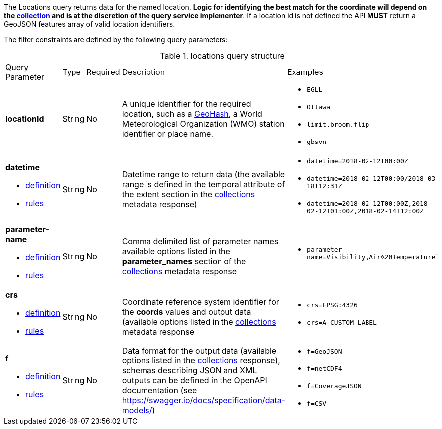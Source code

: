 The Locations query returns data for the named location. *Logic for identifying the best match for the coordinate will depend on the <<collection-definition,collection>> and is at the discretion of the query service implementer*. If a location id is not defined the API *MUST* return a GeoJSON features array of valid location identifiers. 

The filter constraints are defined by the following query parameters:
[#locations-def-table,reftext='{table-caption} {counter:table-num}']
.locations query structure
[cols="2,1,1,2,3"]
|====
|Query Parameter| Type | Required|Description|Examples
a| **locationId**| String|No| A unique identifier for the required location, such as a http://en.wikipedia.org/wiki/Geohash[GeoHash], a World Meteorological Organization (WMO) station identifier or place name.  a| * `EGLL`
* `Ottawa`
* `limit.broom.flip`
* `gbsvn`
a| **datetime**

* <<req_collections_rc-time-definition,definition>> 

* <<req_core_rc-time-response,rules>> |String  |No| Datetime range to return data (the available range is defined in the temporal attribute of the extent section in the <<collection_metadata_desc, collections>> metadata response) a| * `datetime=2018-02-12T00:00Z` 
* `datetime=2018-02-12T00:00/2018-03-18T12:31Z`
* `datetime=2018-02-12T00:00Z,2018-02-12T01:00Z,2018-02-14T12:00Z`
a| **parameter-name**

* <<req_edr_parameters-definition,definition>> 

* <<req_edr_parameters-response,rules>> |String  |No| Comma delimited list of parameter names available options listed in the **parameter_names** section of the <<collection_metadata_desc, collections>> metadata response a| * `parameter-name=Visibility,Air%20Temperature``
a| **crs**

* <<req_edr_crs-definition,definition>> 

* <<req_edr_crs-response,rules>>    |String|No|  Coordinate reference system identifier for the **coords** values and output data (available options listed in the <<collection_metadata_desc, collections>> metadata response a| * `crs=EPSG:4326` 
* `crs=A_CUSTOM_LABEL`
a| **f**

* <<req_edr_f-definition,definition>> 

* <<req_edr_f-response,rules>>  |String|No| Data format for the output data (available options listed in the <<collection_metadata_desc, collections>> response), schemas describing JSON and XML outputs can be defined in the OpenAPI documentation (see https://swagger.io/docs/specification/data-models/) a| * `f=GeoJSON`
* `f=netCDF4`
* `f=CoverageJSON`
* `f=CSV`
|====


